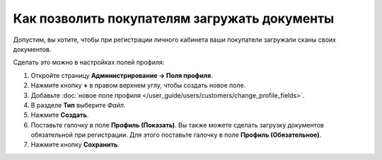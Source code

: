 *********************************************
Как позволить покупателям загружать документы
*********************************************

Допустим, вы хотите, чтобы при регистрации личного кабинета ваши покупатели загружали сканы своих документов.

.. fancybox:: img/docs_storefront.png
    :alt: Загрузка документов на странице регистрации

Сделать это можно в настройках полей профиля:

#. Откройте страницу **Администрирование → Поля профиля**.

#. Нажмите кнопку **+** в правом верхнем углу, чтобы создать новое поле.

#. Добавьте :doc:`новое поле профиля </user_guide/users/customers/change_profile_fields>`.

#. В разделе **Тип** выберите *Файл*.

#. Нажмите **Создать**.

#. Поставьте галочку в поле **Профиль (Показать)**. Вы также можете сделать загрузку документов обязательной при регистрации. Для этого поставьте галочку в поле **Профиль (Обязательное)**.

#. Нажмите кнопку **Сохранить**.

   .. fancybox:: img/docs_profile_fields.png
       :alt: Поле профиля для загрузки документов
